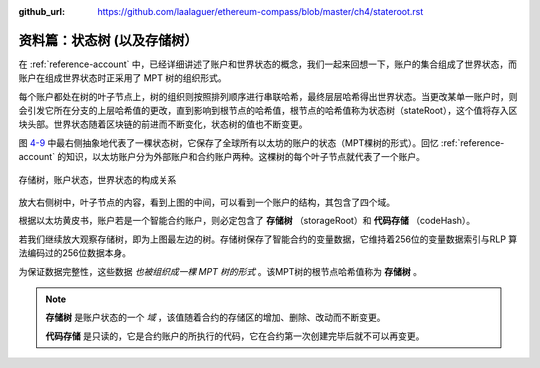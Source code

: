 :github_url: https://github.com/laalaguer/ethereum-compass/blob/master/ch4/stateroot.rst

资料篇：状态树 (以及存储树）
====================================

在 :ref:`reference-account` 中，已经详细讲述了账户和世界状态的概念，我们一起来回想一下，账户的集合组成了世界状态，而账户在组成世界状态时正采用了 MPT 树的组织形式。

每个账户都处在树的叶子节点上，树的组织则按照排列顺序进行串联哈希，最终层层哈希得出世界状态。当更改某单一账户时，则会引发它所在分支的上层哈希值的更改，直到影响到根节点的哈希值，根节点的哈希值称为状态树（stateRoot），这个值将存入区块头部。世界状态随着区块链的前进而不断变化，状态树的值也不断变更。

图 4-9_ 中最右侧抽象地代表了一棵状态树，它保存了全球所有以太坊的账户的状态（MPT棵树的形式）。回忆 :ref:`reference-account` 的知识，以太坊账户分为外部账户和合约账户两种。这棵树的每个叶子节点就代表了一个账户。

.. _4-9:
.. figure:: /img/Picture39.png
   :align: center
   :width: 700 px

   存储树，账户状态，世界状态的构成关系


放大右侧树中，叶子节点的内容，看到上图的中间，可以看到一个账户的结构，其包含了四个域。

.. centered:: [nonce, balance, storageRoot(可选), codeHash(可选)]

根据以太坊黄皮书，账户若是一个智能合约账户，则必定包含了 **存储树** （storageRoot）和 **代码存储** （codeHash）。

若我们继续放大观察存储树，即为上图最左边的树。存储树保存了智能合约的变量数据，它维持着256位的变量数据索引与RLP 算法编码过的256位数据本身。

为保证数据完整性，这些数据 *也被组织成一棵 MPT 树的形式* 。该MPT树的根节点哈希值称为 **存储树** 。



.. Note::

   **存储树** 是账户状态的一个 *域* ，该值随着合约的存储区的增加、删除、改动而不断变更。

   **代码存储** 是只读的，它是合约账户的所执行的代码，它在合约第一次创建完毕后就不可以再变更。